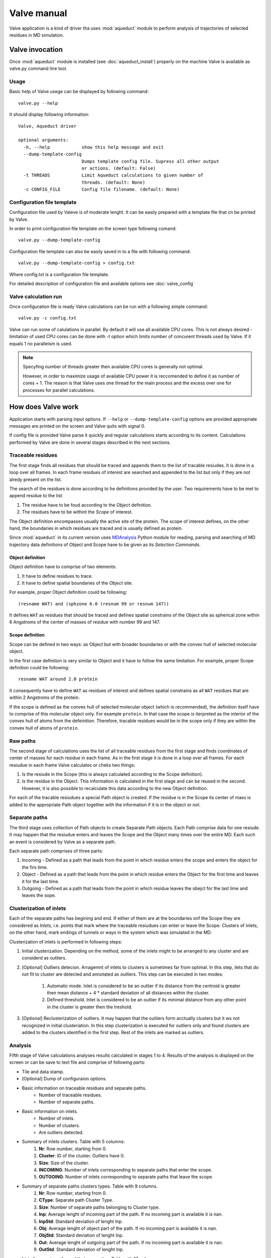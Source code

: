 Valve manual
============

Valve application is a kind of driver tha uses :mod:`aqueduct` module to perform analysis of trajectories of selected residues in MD simulation.


Valve invocation
----------------

Once :mod:`aqueduct` module is installed (see :doc:`aqueduct_install`) properly on the machine Valve is available as valve.py command line tool.

Usage
^^^^^

Basic help of Valve usege can be displayed by following command::

    valve.py --help

It should display following information::

    Valve, Aqueduct driver

    optional arguments:
      -h, --help            show this help message and exit
      --dump-template-config
			    Dumps template config file. Supress all other output
			    or actions. (default: False)
      -t THREADS            Limit Aqueduct calculations to given number of
			    threads. (default: None)
      -c CONFIG_FILE        Config file filename. (default: None)


Configuration file template
^^^^^^^^^^^^^^^^^^^^^^^^^^^

Configuration file used by Valeve is of moderate lenght. It can be easily prepared with a template file that cn be printed by Valve.

In order to print configuration file template on the screen type following comand::

    valve.py --dump-template-config

Configuration file template can also be easily saved in to a file with following command::

    valve.py --dump-template-config > config.txt

Where config.txt is a configuration file template.

For detailed description of configuration file and available options see :doc:`valve_config`


Valve calculation run
^^^^^^^^^^^^^^^^^^^^^

Once configuration file is ready Valve calculations can be run with a following simple command::

    valve.py -c config.txt

Valve can run some of calulations in parallel. By default it will use all available CPU cores. This is not always desired - limitation of used CPU cores can be done with -t option which limits number of concurent threads used by Valve. If it equals 1 no paralleism is used.

.. note::

    Specyfing number of threads greater then available CPU cores is generally not optimal.

    However, in order to maximize usage of available CPU power it is reccomended to define it as number of cores + 1. The reason is that Valve uses one thread for the main process and the excess over one for processes for parallel calculations.


How does Valve work
-------------------

Application starts with parsing input options. If ``--help`` or ``--dump-template-config`` options are provided appropriate messages are printed on the screen and Valve quits with signal 0.

If config file is provided Valve parse it quickly and regular calculations starts according to its content. Calculations performed by Valve are done in several stages described in the next sections.

Traceable residues
^^^^^^^^^^^^^^^^^^

The first stage finds all residues that should be traced and appends them to the list of tracable resiudes. It is done in a loop over all frames. In each frame residues of interest are searched and appended to the list but only if they are not alredy present on the list.

The search of the residues is done according to he definitions provided by the user. Two requirements have to be met to append residue to the list:

#. The residue have to be foud according to the *Object* definition.
#. The residues have to be withint the *Scope* of interest.

The Object definition encompasses usually the active site of the protein. The scope of interest defines, on the other hand, the boundaries in which residues are traced and is usually defined as protein.

Since :mod:`aqueduct` in its current version uses `MDAnalysis <http://www.mdanalysis.org/>`_ Python module for reading, parsing and searching of MD trajectory data definitions of Object and Scope have to be given as its *Selection Commands*.

.. _object_definition:

Object definition
"""""""""""""""""

Object definition have to comprise of two elements:

#. It have to define residues to trace.
#. It have to define spatial boundaries of the *Object* site.

For example, proper Object definition could be following::

    (resname WAT) and (sphzone 6.0 (resnum 99 or resnum 147))

It defines ``WAT`` as residues that should be traced and defines spatial constrains of the Object site as spherical zone within 6 Angstroms of the center of masses of residue with number 99 and 147.

.. _scope_definition:

Scope definition
""""""""""""""""

Scope can be defined in two ways: as Object but with broader boundaries or with the convex hull of selected  molecular object.

In the first case definition is very similar to Object and it have to follow the same limitation. For example, proper Scope definition could be following::

    resname WAT around 2.0 protein

It consequently have to define ``WAT`` as residues of interest and defines spatial constrains as all ``WAT`` residues that are within 2 Angstroms of the protein.

If the scope is defined as the convex hull of selected molecular object (which is recommended), the definition itself have to comprise of this molecular object only. For example ``protein``. In that case the scope is iterpreted as the interior of the convex hull of atoms from the defeinition. Therefore, tracable residues would be in the scope only if they are within the convex hull of atoms of ``protein``.

Raw paths
^^^^^^^^^

The second stage of calculations uses the list of all traceable residues from the first stage and finds coordinates of center of masses for each residue in each frame. As in the first stage it is done in a loop over all frames. For each resiudue in each frame Valve calculates or cheks two things:

#. Is the resiude in the Scope (this is always calculated according to the Scope definition).
#. Is the residue in the Object. This information is calculated in the first stage and can be reused in the second. However, it is also possible to recalculate this data according to the new Object definition.

For each of the tracable resiudues a special Path object is created. If the residue is in the Scope its center of mass is added to the appropriate Path object together with the information if it is in the object or not.

Separate paths
^^^^^^^^^^^^^^

The third stage uses collection of Path objects to create Separate Path objects. Each Path comprise data for one resiude. It may happen that the resiudue enters and leaves the Scope and the Object many times over the entire MD. Each such an event is considered by Valve as a separate path.

Each separate path comprises of three parts:

#. Incoming - Defined as a path that leads from the point in which residue enters the scope and enters the object for the firs time.
#. Object - Defined as a path thet leads from the point in which residue enters the Object for the first time and leaves it for the last time.
#. Outgoing - Defined as a path that leads from the point in which residue leaves the obejct for the last lime and leaves the sope.

.. _clusterization_of_inlets:

Clusterization of inlets
^^^^^^^^^^^^^^^^^^^^^^^^

Each of the separate paths has begining and end. If either of them are at the boundaries onf the Scope they are considered as *Inlets*, i.e. points that mark where the traceable resiudues can enter or leave the Scope. Clusters of inlets, on the other hand, mark endings of tunnels or ways in the system which was simulated in the MD.

Clusterization of inlets is performed in following steps:

#. Initial clusterization. Depending on the method, some of the inlets might to be arranged to any cluster and are considerd as outliers.
#. [Optional] Outliers detecion. Arragemnt of inlets to clusters is sometimes far from optimal. In this step, ilets that do not fit to cluster are detected and annotated as outliers. This step can be executed in two modes:

    #. Automatic mode. Inlet is considered to be an outlier if its distance from the centroid is greater then mean distance + 4 * standard deviation of all distances within the cluster.
    #. Defined threshold. Inlet is considered to be an outlier if its minimal distance from any other point in the cluster is greater then the treshold.

#. [Optional] Reclusterization of outliers. It may happen that the outliers form acctually clusters but it ws not recognized in initial clusteriation. In this step clusterization is executed for outliers only and found clusters are added to the clusters identified in the first step. Rest of the inlets are marked as outliers.

Analysis
^^^^^^^^

Fifth stage of Valve calculations analyses results calculated in stages 1 to 4. Results of the analysis is displayed on the screen or can be save to text file and comprise of following parts:

* Tile and data stamp.
* [Optional] Dump of configuraion options.
* Basic information on traceable residues and separate paths.
    * Number of traceable residues.
    * Number of separate paths.
* Basic information on inlets.
    * Number of inlets.
    * Number of clusters.
    * Are outliers detected.
* Summary of inlets clusters. Table with 5 columns:
    #. **Nr**: Row number, starting from 0.
    #. **Cluster**: ID of the cluster. Outliers have 0.
    #. **Size**: Size of the cluster.
    #. **INCOMING**: Number of inlets corresponding to separate paths that enter the scope.
    #. **OUTGOING**: Number of inlets corresponding to separate paths that leave the scope.
* Summary of separate paths clusters types. Table with 9 columns.
    #. **Nr**: Row number, starting from 0.
    #. **CType**: Separate path Cluster Type.
    #. **Size**: Number of separate paths belonging to Cluster type.
    #. **Inp**: Average lenght of incoming part of the path. If no incoming part is available it is nan.
    #. **InpStd**: Standard deviation of lenght Inp.
    #. **Obj**: Average lenght of object part of the path. If no incoming part is available it is nan.
    #. **ObjStd**: Standard deviation of lenght Inp.
    #. **Out**: Average lenght of outgoing part of the path. If no incoming part is available it is nan.
    #. **OutStd**: Standard deviation of lenght Inp.
* List of separate paths and their properties. Table with 17 columns.
    #. **Nr**: - Row number, starting from 0.
    #. **ID**: - Separate path ID.
    #. **BeginF**: Number of frame in which the path begins.
    #. **InpF**: Number of frame in which path begins Incoming part.
    #. **ObjF**: Number of frame in which path begins Object part.
    #. **OutF**: Number of frame in which path begins Outgoing part.
    #. **EndF**: Number of frame in which the path ends.
    #. **InpL**: Lenght of Incoming part. If no incoming part nan is given.
    #. **ObjL**: Lenght of Object part.
    #. **OutL**: Lenght of Outgoing part. If no outgoing part nan is given.
    #. **InpS**: Average step of Incoming part. If no incoming part nan is given.
    #. **InpStdS**: Standard deviation of InpS.
    #. **ObjS**: Average step of Object part.
    #. **ObjStdS**: Standard deviation of ObjS.
    #. **OutS**: Average step of Outgoing part. If no outgoing part nan is given.
    #. **OutStdS**: Standard deviation of OutS.
    #. **CType**: Cluster type of separate path.

Separate path ID
""""""""""""""""

Separate Paths IDs are composed of two numbers separated by colon. First number is the residue number. Second number is consecutive number of the separate path made by the resiude. Numeration starts with 0.

Cluster Type of separate path
"""""""""""""""""""""""""""""

Each separate paths has two ends: begining and end. Both of them either belong to one of the inlets clusters, or are among ouliers, or are inside the scope. If an end belongs to one of the clusters (including outliers) it has ID of the cluster. If it is inside the scope it has special ID of ``N``. Cluster type is an ID composed of IDs of both ends of separate path separted by colon charcter.

Visualisation
^^^^^^^^^^^^^

Sixth stage of Valve calculations visualizes results calculated in stages 1 to 4. Visualization is done with PyMOL. Valve ustomaticaly starts PyMOL and loads visualisations in to it.
Molecule is loaded as PDB file. Other objects like Inlets clusters or paths are loaded as CGO objects.

Following is a list of objects created in PyMOL (all of them are optional). PyMOL object names given in **bold** text or short explanation is given.

* Selected frame of the simulated system. Object name: *molecule*.
* Inlets clusters, each cluster is a separate object. Object name: **cluster_** followed by cluster annotation: otliers are annotated as Out; regular clusters by ID.
* List of cluster types, raw paths. Each cluster type is a separate object. Object name composed of cluster type (colon replaced by underline) plus **_raw**.
* List of cluster types, smooth paths. Each cluster type is a separate object. Object name composed of cluster type (colon replaced by underline) plus **_smooth**.
* All raw paths. They can be displayed as one object or separated in to Incoming, Object and Outgoing part. Object name: **all_raw**, or **all_raw_in**, **all_raw_obj**, and **all_raw_out**.
* All raw paths inlets arrows. Object name: **all_raw_paths_io**.
* All smooth paths. They can be displayed as one object or separated in to Incoming, Object and Outgoing part. Object name: **all_smooth**, or **all_smooth_in**, **all_smooth_obj**, and **all_smooth_out**.
* All raw paths inlets arrows. Object name: **all_raw_paths_io**.
* Raw paths displayed as separate objects or as one object with several states. Object name: **raw_paths_** plus number of path or **raw_paths** if displayed as one object.
* Smooth paths displayed as separate objects or as one object with several states. Object name: **smooth_paths_** plus number of path or **smooth_paths** if displayed as one object.
* Raw paths arrows displayed as separate objects or as one object with several states. Object name: **raw_paths_io_** plus number of path or **raw_paths_io** if displayed as one object.
* Smooth paths arrows displayed as separate objects or as one object with several states. Object name: **smooth_paths_io_** plus number of path or **smooth_paths_io** if displayed as one object.

Color schemes
"""""""""""""

Inlets clusters are collored automaticaly. Outlaiers are grey.

Incoming parts of paths are red, Outgoing parts are blue. Object parts in case of smooth paths are green and in case of raw paths are green if residue is precisely in the object area or yellow if is leaved object area but it is not in the Outgoing part yet.

Arrows are colored in accordance to paths colors.

